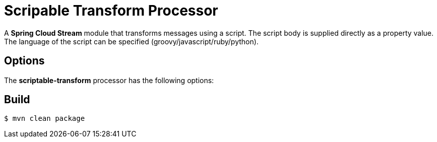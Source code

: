 //tag::ref-doc[]
= Scripable Transform Processor

A *Spring Cloud Stream* module that transforms messages using a script. The script body is supplied directly
as a property value. The language of the script can be specified (groovy/javascript/ruby/python).

== Options

The **$$scriptable-transform$$** $$processor$$ has the following options:

//tag::configuration-properties[]
//end::configuration-properties[]

//end::ref-doc[]
== Build

```
$ mvn clean package
```


